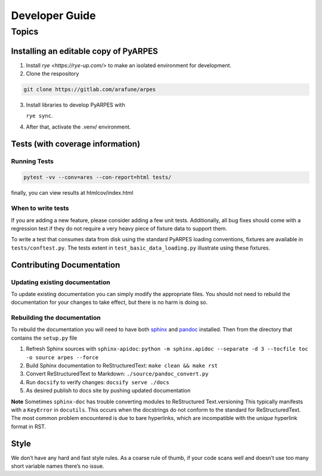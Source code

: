 Developer Guide
===============

Topics
------

Installing an editable copy of PyARPES
~~~~~~~~~~~~~~~~~~~~~~~~~~~~~~~~~~~~~~

1. Install `rye <https://rye-up.com/>` to make an isolated environment for development.
2. Clone the respository

.. code:: bash

   git clone https://gitlab.com/arafune/arpes

3. Install libraries to develop PyARPES with

   ``rye sync``.

4. After that, activate the .venv/ environment.

Tests (with coverage information)
~~~~~~~~~~~~~~~~~~~~~~~~~~~~~~~~~~

Running Tests
^^^^^^^^^^^^^

.. code:: bash

   pytest -vv --conv=ares --con-report=html tests/

finally, you can view results at htmlcov/index.html

When to write tests
^^^^^^^^^^^^^^^^^^^

If you are adding a new feature, please consider adding a few unit
tests. Additionally, all bug fixes should come with a regression test if
they do not require a very heavy piece of fixture data to support them.

To write a test that consumes data from disk using the standard PyARPES
loading conventions, fixtures are available in ``tests/conftest.py``.
The tests extent in ``test_basic_data_loading.py`` illustrate using
these fixtures.

Contributing Documentation
~~~~~~~~~~~~~~~~~~~~~~~~~~

Updating existing documentation
^^^^^^^^^^^^^^^^^^^^^^^^^^^^^^^

To update existing documentation you can simply modify the appropriate
files. You should not need to rebuild the documentation for your changes
to take effect, but there is no harm is doing so.

Rebuilding the documentation
^^^^^^^^^^^^^^^^^^^^^^^^^^^^

To rebuild the documentation you will need to have both
`sphinx <http://www.sphinx-doc.org/en/master/>`__ and
`pandoc <https://pandoc.org/>`__ installed. Then from the directory that
contains the ``setup.py`` file

1. Refresh Sphinx sources with ``sphinx-apidoc``:
   ``python -m sphinx.apidoc --separate -d 3 --tocfile toc -o source arpes --force``
2. Build Sphinx documentation to ReStructuredText:
   ``make clean && make rst``
3. Convert ReStructuredText to Markdown: ``./source/pandoc_convert.py``
4. Run ``docsify`` to verify changes: ``docsify serve ./docs``
5. As desired publish to docs site by pushing updated documentation

**Note** Sometimes ``sphinx-doc`` has trouble converting modules to
ReStructured Text.versioning This typically manifests with a
``KeyError`` in ``docutils``. This occurs when the docstrings do not
conform to the standard for ReStructuredText. The most common problem
encountered is due to bare hyperlinks, which are incompatible with the
*unique* hyperlink format in RST.

Style
~~~~~

We don’t have any hard and fast style rules. As a coarse rule of thumb,
if your code scans well and doesn’t use too many short variable names
there’s no issue.
